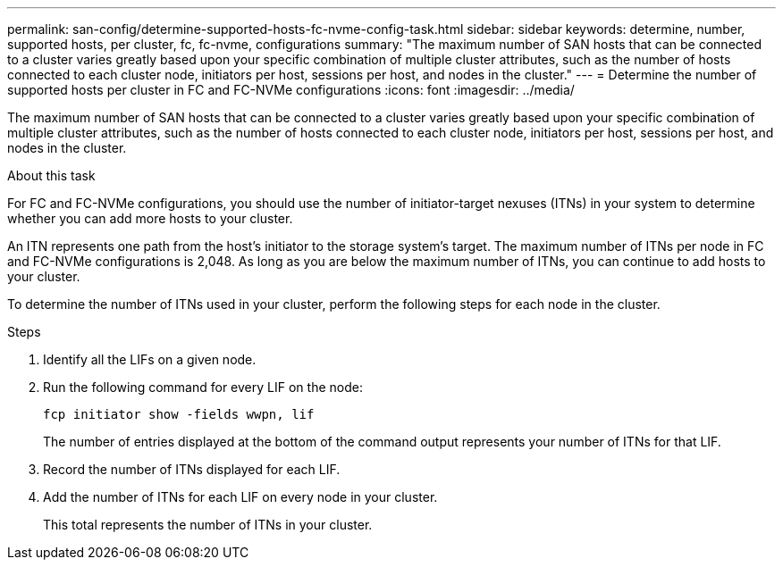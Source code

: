 ---
permalink: san-config/determine-supported-hosts-fc-nvme-config-task.html
sidebar: sidebar
keywords: determine, number, supported hosts, per cluster, fc, fc-nvme, configurations
summary: "The maximum number of SAN hosts that can be connected to a cluster varies greatly based upon your specific combination of multiple cluster attributes, such as the number of hosts connected to each cluster node, initiators per host, sessions per host, and nodes in the cluster."
---
= Determine the number of supported hosts per cluster in FC and FC-NVMe configurations
:icons: font
:imagesdir: ../media/

[.lead]
The maximum number of SAN hosts that can be connected to a cluster varies greatly based upon your specific combination of multiple cluster attributes, such as the number of hosts connected to each cluster node, initiators per host, sessions per host, and nodes in the cluster.

.About this task

For FC and FC-NVMe configurations, you should use the number of initiator-target nexuses (ITNs) in your system to determine whether you can add more hosts to your cluster.

An ITN represents one path from the host's initiator to the storage system's target. The maximum number of ITNs per node in FC and FC-NVMe configurations is 2,048. As long as you are below the maximum number of ITNs, you can continue to add hosts to your cluster.

To determine the number of ITNs used in your cluster, perform the following steps for each node in the cluster.

.Steps

. Identify all the LIFs on a given node.
. Run the following command for every LIF on the node:
+
`fcp initiator show -fields wwpn, lif`
+
The number of entries displayed at the bottom of the command output represents your number of ITNs for that LIF.

. Record the number of ITNs displayed for each LIF.
. Add the number of ITNs for each LIF on every node in your cluster.
+
This total represents the number of ITNs in your cluster.
